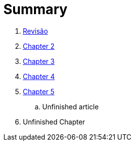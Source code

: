 = Summary

//. link:Capitulos/prefacio.adoc[Chapter 1]
. link:Capitulos/cap1-processos_de_software.adoc[Revisão]
. link:Capitulos/cap3-Niveis_de_teste.adoc[Chapter 2]
//... link:chapter-1/ARTICLE-1-2-1.adoc[Article 1.2.1]
. link:Capitulos/cap4-Tecnicas_de_teste.adoc[Chapter 3]
. link:Capitulos/cap5-Tipos_de_teste.adoc[Chapter 4]
. link:Capitulos/bibliografia.adoc[Chapter 5]
.. Unfinished article
. Unfinished Chapter


//include::Capitulos/prefacio.adoc[]
//A:sectnums:
//include::Capitulos/cap1-processos_de_software.adoc[]
//include::Capitulos/cap2-O que_e_teste_de_software.adoc[]
//include::Capitulos/cap3-Niveis_de_teste.adoc[]
//include::Capitulos/cap4-Tecnicas_de_teste.adoc[]
//include::Capitulos/cap5-Tipos_de_teste.adoc[]
//include::Capitulos/bibliografia.adoc[]
